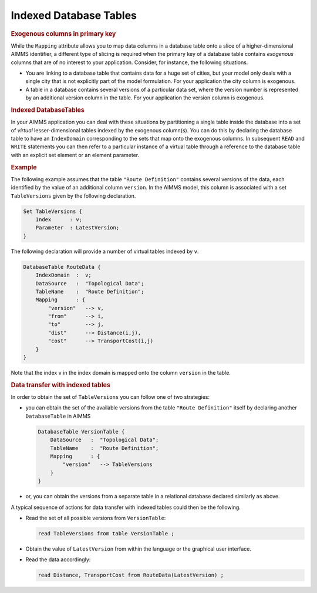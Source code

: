 .. _sec:db.indexed-table:

Indexed Database Tables
=======================

.. rubric:: Exogenous columns in primary key

While the ``Mapping`` attribute allows you to map data columns in a
database table onto a slice of a higher-dimensional AIMMS identifier, a
different type of slicing is required when the primary key of a database
table contains *exogenous* columns that are of no interest to your
application. Consider, for instance, the following situations.

-  You are linking to a database table that contains data for a huge set
   of cities, but your model only deals with a single city that is not
   explicitly part of the model formulation. For your application the
   city column is exogenous.

-  A table in a database contains several versions of a particular data
   set, where the version number is represented by an additional version
   column in the table. For your application the version column is
   exogenous.

.. _database_table.index_domain:

.. rubric:: Indexed DatabaseTables

In your AIMMS application you can deal with these situations by
partitioning a single table inside the database into a set of *virtual*
lesser-dimensional tables indexed by the exogenous column(s). You can do
this by declaring the database table to have an ``IndexDomain``
corresponding to the sets that map onto the exogenous columns. In
subsequent ``READ`` and ``WRITE`` statements you can then refer to a
particular instance of a virtual table through a reference to the
database table with an explicit set element or an element parameter.

.. rubric:: Example

The following example assumes that the table ``"Route Definition"``
contains several versions of the data, each identified by the value of
an additional column ``version``. In the AIMMS model, this column is
associated with a set ``TableVersions`` given by the following
declaration.

.. code-block:: aimms

	Set TableVersions {
	    Index      : v;
	    Parameter  : LatestVersion;
	}

The following declaration will provide a number of virtual tables
indexed by ``v``.

.. code-block:: aimms

	DatabaseTable RouteData {
	    IndexDomain  :  v;
	    DataSource   :  "Topological Data";
	    TableName    :  "Route Definition";
	    Mapping      : {
	        "version"   --> v,
	        "from"      --> i,
	        "to"        --> j,
	        "dist"      --> Distance(i,j),
	        "cost"      --> TransportCost(i,j)
	    }
	}

Note that the index ``v`` in the index domain is mapped onto the column
``version`` in the table.

.. rubric:: Data transfer with indexed tables

In order to obtain the set of ``TableVersions`` you can follow one of
two strategies:

-  you can obtain the set of the available versions from the table
   ``"Route Definition"`` itself by declaring another ``DatabaseTable``
   in AIMMS

   .. code-block:: aimms
   
   	DatabaseTable VersionTable {
   	    DataSource   :  "Topological Data";
   	    TableName    :  "Route Definition";
   	    Mapping      : {
   	        "version"   --> TableVersions
   	    }
   	}

-  or, you can obtain the versions from a separate table in a relational
   database declared similarly as above.

A typical sequence of actions for data transfer with indexed tables
could then be the following.

-  Read the set of all possible versions from ``VersionTable``:

   .. code-block:: aimms
   
   	read TableVersions from table VersionTable ;

-  Obtain the value of ``LatestVersion`` from within the language or the
   graphical user interface.

-  Read the data accordingly:

   .. code-block:: aimms
   
   	read Distance, TransportCost from RouteData(LatestVersion) ;
